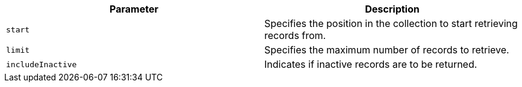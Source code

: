 |===
|Parameter|Description

|`+start+`
|Specifies the position in the collection to start retrieving records from.

|`+limit+`
|Specifies the maximum number of records to retrieve.

|`+includeInactive+`
|Indicates if inactive records are to be returned.

|===